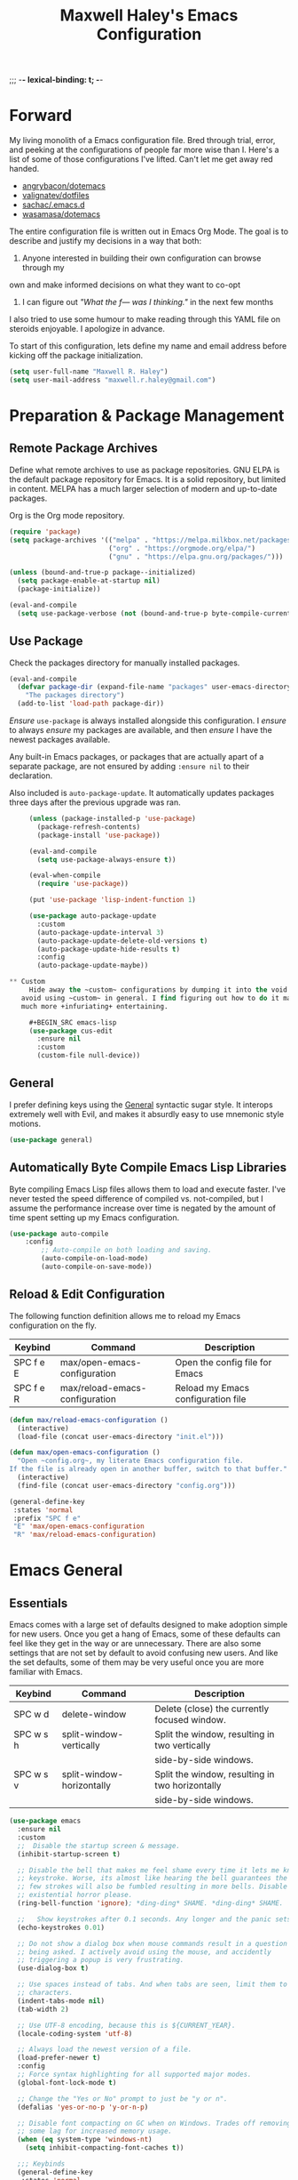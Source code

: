 ;;; -*- lexical-binding: t; -*-
#+TITLE: Maxwell Haley's Emacs Configuration
#+OPTIONS: toc:4 h:4
#+STARTUP: showeverything
#  LocalWords:  Leuven Flycheck modeline keybinds Cliplink ido minibuffer GC ui
#  LocalWords:  iBuffer Dired Magit ELPA MELPA Keybinds Keybind SPC SCP UTF CLI
#  LocalWords:  emacs modeline paren pinky dired magit Magit's LaTeX Flyspell
#  LocalWords:  flyspell lang lsp flycheck imenu ibuffer

* Forward
  My living monolith of a Emacs configuration file. Bred through trial, error, and
  peeking at the configurations of people far more wise than I. Here's a list
	of some of those configurations I've lifted. Can't let me get away red handed.

	- [[https://github.com/angrybacon/dotemacs][angrybacon/dotemacs]]
	- [[https://github.com/valignatev/dotfiles][valignatev/dotfiles]]
	- [[https://github.com/sachac/.emacs.d][sachac/.emacs.d]]
	- [[https://github.com/wasamasa/dotemacs][wasamasa/dotemacs]]

	The entire configuration file is written out in Emacs Org Mode. The goal is to
	describe and justify my decisions in a way that both:

	1. Anyone interested in building their own configuration can browse through my
	own and make informed decisions on what they want to co-opt
	2. I can figure out /"What the f--- was I thinking."/ in the next few months

	I also tried to use some humour to make reading through this YAML file on
	steroids enjoyable. I apologize in advance.

  To start of this configuration, lets define my name and email address before
	kicking off the package initialization.

	#+BEGIN_SRC emacs-lisp
    (setq user-full-name "Maxwell R. Haley")
    (setq user-mail-address "maxwell.r.haley@gmail.com")
	#+END_SRC

* Preparation & Package Management
** Remote Package Archives
	 Define what remote archives to use as package repositories. GNU ELPA is the
	 default package repository for Emacs. It is a solid repository, but limited
	 in content. MELPA has a much larger selection of modern and up-to-date packages.

	 Org is the Org mode repository.

	 #+BEGIN_SRC emacs-lisp
     (require 'package)
     (setq package-archives '(("melpa" . "https://melpa.milkbox.net/packages/")
                              ("org" . "https://orgmode.org/elpa/")
                              ("gnu" . "https://elpa.gnu.org/packages/")))

     (unless (bound-and-true-p package--initialized)
       (setq package-enable-at-startup nil)
       (package-initialize))

     (eval-and-compile
       (setq use-package-verbose (not (bound-and-true-p byte-compile-current-file))))
   #+END_SRC

** Use Package
   Check the packages directory for manually installed packages.

   #+BEGIN_SRC emacs-lisp
     (eval-and-compile
       (defvar package-dir (expand-file-name "packages" user-emacs-directory)
         "The packages directory")
       (add-to-list 'load-path package-dir))
   #+END_SRC

	 /Ensure/ ~use-package~ is always installed alongside this configuration. I /ensure/
	 to always /ensure/ my packages are available, and then /ensure/ I have the
	 newest packages available.

   Any built-in Emacs packages, or packages that are actually apart of a
   separate package, are not ensured by adding ~:ensure nil~ to their
   declaration.

	 Also included is ~auto-package-update~. It automatically updates packages three
	 days after the previous upgrade was ran.

	 #+BEGIN_SRC emacs-lisp
     (unless (package-installed-p 'use-package)
       (package-refresh-contents)
       (package-install 'use-package))

     (eval-and-compile
       (setq use-package-always-ensure t))

     (eval-when-compile
       (require 'use-package))

     (put 'use-package 'lisp-indent-function 1)

     (use-package auto-package-update
       :custom
       (auto-package-update-interval 3)
       (auto-package-update-delete-old-versions t)
       (auto-package-update-hide-results t)
       :config
       (auto-package-update-maybe))

** Custom
	 Hide away the ~custom~ configurations by dumping it into the void. I try to
   avoid using ~custom~ in general. I find figuring out how to do it manually
   much more +infuriating+ entertaining.

	 #+BEGIN_SRC emacs-lisp
     (use-package cus-edit
       :ensure nil
       :custom
       (custom-file null-device))
	 #+END_SRC

** General
	 I prefer defining keys using the [[https://github.com/noctuid/general.el][General]] syntactic sugar style. It interops
	 extremely well with Evil, and makes it absurdly easy to use mnemonic style
	 motions.

		#+BEGIN_SRC emacs-lisp
      (use-package general)
		#+END_SRC

** Automatically Byte Compile Emacs Lisp Libraries
	 Byte compiling Emacs Lisp files allows them to load and execute faster. I've
	 never tested the speed difference of compiled vs. not-compiled, but I assume
	 the performance increase over time is negated by the amount of time spent
	 setting up my Emacs configuration.

	 #+BEGIN_SRC emacs-lisp
			(use-package auto-compile
				:config
					;; Auto-compile on both loading and saving.
					(auto-compile-on-load-mode)
					(auto-compile-on-save-mode))
	 #+END_SRC

** Reload & Edit Configuration
	 The following function definition allows me to reload my Emacs configuration
	 on the fly.

   | Keybind   | Command                        | Description                        |
   |-----------+--------------------------------+------------------------------------|
   | SPC f e E | max/open-emacs-configuration   | Open the config file for Emacs     |
   | SPC f e R | max/reload-emacs-configuration | Reload my Emacs configuration file |

	 #+BEGIN_SRC emacs-lisp
     (defun max/reload-emacs-configuration ()
       (interactive)
       (load-file (concat user-emacs-directory "init.el")))

     (defun max/open-emacs-configuration ()
       "Open ~config.org~, my literate Emacs configuration file.
     If the file is already open in another buffer, switch to that buffer."
       (interactive)
       (find-file (concat user-emacs-directory "config.org")))

     (general-define-key
      :states 'normal
      :prefix "SPC f e"
      "E" 'max/open-emacs-configuration
      "R" 'max/reload-emacs-configuration)
	 #+END_SRC

* Emacs General
** Essentials
	Emacs comes with a large set of defaults designed to make adoption simple for
	new users. Once you get a hang of Emacs, some of these defaults can feel like
	they get in the way or are unnecessary. There are also some settings that are
	not set by default to avoid confusing new users. And like the set defaults,
	some of them may be very useful once you are more familiar with Emacs.

  | Keybind   | Command                   | Description                                     |
  |-----------+---------------------------+-------------------------------------------------|
  | SPC w d   | delete-window             | Delete (close) the currently focused window.    |
  | SPC w s h | split-window-vertically   | Split the window, resulting in two vertically  |
  |           |                           | side-by-side windows.                           |
  | SPC w s v | split-window-horizontally | Split the window, resulting in two horizontally |
  |           |                           | side-by-side windows.                           |

   #+BEGIN_SRC emacs-lisp
     (use-package emacs
       :ensure nil
       :custom
       ;;  Disable the startup screen & message.
       (inhibit-startup-screen t)

       ;; Disable the bell that makes me feel shame every time it lets me know I fumbled a
       ;; keystroke. Worse, its almost like hearing the bell guarantees the next
       ;; few strokes will also be fumbled resulting in more bells. Disable this
       ;; existential horror please.
       (ring-bell-function 'ignore); *ding-ding* SHAME. *ding-ding* SHAME.

       ;;	Show keystrokes after 0.1 seconds. Any longer and the panic sets in.
       (echo-keystrokes 0.01)

       ;; Do not show a dialog box when mouse commands result in a question
       ;; being asked. I actively avoid using the mouse, and accidently
       ;; triggering a popup is very frustrating.
       (use-dialog-box t)

       ;; Use spaces instead of tabs. And when tabs are seen, limit them to two
       ;; characters.
       (indent-tabs-mode nil)
       (tab-width 2)

       ;; Use UTF-8 encoding, because this is ${CURRENT_YEAR}.
       (locale-coding-system 'utf-8)

       ;; Always load the newest version of a file.
       (load-prefer-newer t)
       :config
       ;; Force syntax highlighting for all supported major modes.
       (global-font-lock-mode t)

       ;; Change the "Yes or No" prompt to just be "y or n".
       (defalias 'yes-or-no-p 'y-or-n-p)

       ;; Disable font compacting on GC when on Windows. Trades off removing
       ;; some lag for increased memory usage.
       (when (eq system-type 'windows-nt)
         (setq inhibit-compacting-font-caches t))

       ;;; Keybinds
       (general-define-key
        :states 'normal
        :prefix "SPC w"
        "d" 'delete-window
        "s h" 'split-window-vertically
        "s v" 'split-window-horizontally)

       (general-define-key
        :states 'normal
        :prefix "SPC e"
        "N" 'widen))
	 #+END_SRC

	 #+BEGIN_SRC emacs-lisp
     (use-package simple
       :ensure nil
       :config
       ;; Show column numbers on the modeline.
       (column-number-mode)

       ;; Show the size of the current buffer in the modeline.
       (size-indication-mode)

       ;; Visually wrap lines when the characters are too close to the fringe.
     (global-visual-line-mode 1)
       :custom
       ;; If the cursor is on the end of a line, stay on the end of the line when
       ;; moving to the next or previous line.
       (track-eol t)

       ;; Always show the current line number and column number
       ;; in the buffer. When both enabled, they appear like this:
       ;; ~~~
       ;; (line, col)
       ;; ~~~
       (line-number-mode t)
       (column-number-mode t)

       ;; Adds some curly arrows to help show which lines are being effected by
       ;; visual line wrapping.
       (visual-line-fringe-indicators '(left-curly-arrow right-curly-arrow)))
	 #+END_SRC

	 Similarly, I like having which-key around to pat me on the back and tell
	 me I'm doing okay when I start a motion and forget where to go next.

	 #+BEGIN_SRC emacs-lisp
		 (use-package which-key
			 :hook (after-init . which-key-mode))
	 #+END_SRC

	 Automatically decompress archives when reading, and then compress again when
	 writing.

	 #+BEGIN_SRC emacs-lisp
		 (auto-compression-mode t)
	 #+END_SRC

   Enable the Garbage Collector Magic Hack. This will kick in the built in GC
   whenever the system is idle,

	 #+BEGIN_SRC emacs-lisp
     (use-package gcmh
       :ensure t
       :init
       (gcmh-mode 1))
	 #+END_SRC

   Describing things is one of the best ways to understand how Emacs works.
   Whenever I need to trouble shoot, the first thing I do is describe whatever
   it is I'm having problems with.

   | Keybind   | Command           | Description                                |
   |-----------+-------------------+--------------------------------------------|
   | SPC h d f | describe-function | Look up the definition of a function.      |
   | SPC h d k | describe-key      | Look up the function invoked by the        |
   |           |                   |  given key.                               |
   | SPC h d m | describe-mode     | Displays the documentation for the current |
   |           |                   | major and minor modes.                     |
   | SPC h d s | describe-symbol   | Look up the definition of a symbol.        |
   | SPC h d v | describe-variable | Look up the definition and value of a      |
   |           |                   | variable.                                  |

   #+BEGIN_SRC emacs-lisp
     (use-package help-fns
       :ensure nil
       :config
       (general-define-key
        :states 'normal
        :prefix "SPC h d"
        "f" 'describe-function
        "k" 'describe-key
        "m" 'describe-mode
        "s" 'describe-symbol
        "v" 'describe-variable))
	 #+END_SRC

** Files
   Of course, the core purpose of a file editor is to edit files. And when we
   have edited a file, that file needs to be saved. Emacs has plenty of built in
   saving functionality, as well as the ability to make plenty of backups in
   case you forgot to save.

		| Keybind | Command                    | Description                                   |
		|---------+----------------------------+-----------------------------------------------|
		| SPC q q | save-buffers-kill-terminal | Prompt to save all buffers, then close Emacs. |
		| SPC f r | save-buffer                | Save the currently focused buffer.            |
		| SPC f w | find-file                  | Navigate to a file via a tab-complete         |
		|         |                            | path editor.                                  |

   #+BEGIN_SRC emacs-lisp
     (use-package files
       :ensure nil
       :hook
       ;; Always delete trailing whitespace when saving a file.
       (before-save . delete-trailing-whitespace)

       ;; Automatically save buffers when losing focus, or when a frame is deleted.
       (focus-out-hook . save-some-buffers)
       (delete-frame-functions . save-some-buffers)

       :config
       ;;; Keybinds
       ;; Quit Emacs.
       (general-define-key
        :states 'normal
        :prefix "SPC q"
        "q" 'save-buffers-kill-terminal)

       ;; Read/write file.
       (general-define-key
        :states 'normal
        :prefix "SPC f"
        "w" 'save-buffer
        "r" 'find-file)

       :custom
       ;; Emacs auto-backups files, which is great. But, it dumps them in the current
       ;; directory, which is terrible. Instead, dump them into ~.emacs.d/~.
       (backup-directory-alist '(("." . "~/.emacs.d/backups")))

       ;; I don't want to have my hard drive littered with backups, so I set Emacs to
       ;; only keep up to three backup versions. I also don't want to have a nag every
       ;; time it wants to delete a backup. I also include version controlled files,
       ;; just in case.
       (version-control t)
       (kept-old-versions 2)
       (delete-old-versions t)
       (vc-make-backup-files t)

       ;; Always include a trailing newline at the end of a file.
       (require-final-newline t)
       (delete-trailing-lines nil))

   #+END_SRC

   It is also very useful to automatically refresh buffers. That is: If the
   content of a buffer changes (such as a file changing on disk), then redraw
   the buffer. I also set it to refresh non-file buffers (such as Dired
   buffers), and to suppress the nag.

	 #+BEGIN_SRC emacs-lisp
     (use-package autorevert
       :ensure nil
       :config
       (global-auto-revert-mode t)
       :custom
       (global-auto-revert-non-file-buffers t)
       (auto-revert-verbose nil))
	 #+END_SRC

	 I also want to backup all of the commands I've used, so I can re-invoke them
   in later sessions. Command history is essential for any command based environment.

	 #+BEGIN_SRC emacs-lisp
     (use-package savehist
       :ensure nil
       :init
       (setq savehist-file "~/.emacs.d/savehist")
       (setq savehist-save-minibuffer-history +1)
       (setq savehist-additional-variables
             '(kill-ring
               search-ring
               regexp-search-ring))
       :config
       (savehist-mode))
	 #+END_SRC

   Tramp let's me use Emacs to edit remote files. For example, changing a Docker
   compose file from the comfort of my local machine. I default to editing over
   SSH instead of using SCP. [[https://www.emacswiki.org/emacs/TrampMode#toc12][I also need to override the shell prompt pattern to
   prevent Tramp from hanging.]]

	 #+BEGIN_SRC emacs-lisp
     (use-package tramp
       :ensure nil
       :custom
       (tramp-default-method "ssh" "SSH is faster than SCP.")
       (tramp-shell-prompt-pattern "\\(?:^\\|\r\\)[^]#$%>\n]*#?[]#$%>].* *\\(^[\\[[0-9;]*[a-zA-Z] *\\)*"
                                   "Not having this pattern set causes Tramp to hang on connection."))
	 #+END_SRC

** Graphical User Interface
	 Seeing three bars on a slot machine is good. Seeing three bars on Emacs is bad.

	 #+BEGIN_SRC emacs-lisp
     (use-package menu-bar
       :ensure nil
       :config
       (menu-bar-mode -1))

     (use-package scroll-bar
       :ensure nil
       :config
       (scroll-bar-mode -1))

     (use-package tool-bar
       :ensure nil
       :config
       (tool-bar-mode -1))

     (use-package tooltip
       :ensure nil
       :defer t
       :custom
       (tooltip-mode -1))
	 #+END_SRC

	 Undo/Redo window layouts using C-c <left> and C-c <right>. Lets me fix
	 accidental destruction the layout of windows and buffers.

	 #+BEGIN_SRC emacs-lisp
     (use-package winner
       :ensure nil
       :config
       (winner-mode 1))
	 #+END_SRC

** Editor
*** Character Encoding & General Formatting
		Set the current font to [[https://typeof.net/Iosevka/][Iosevka Term SS04]] with a size of 11.

    #+BEGIN_SRC emacs-lisp
      (use-package faces
        :ensure nil
        :init
        (if (eq system-type 'gnu/linux)
            (set-face-attribute 'default nil :font "Iosevka Term SS04-11")
          (set-face-attribute 'default nil :font "Iosevka Term-11")))
    #+END_SRC

		Use UTF-8 encoding everywhere. I rarely run Emacs in a terminal, and even then
		my terminal of choice also supports UTF-8. No reason to not enable.

		#+BEGIN_SRC emacs-lisp
      (use-package mule
        :ensure nil
        :config
        (set-terminal-coding-system 'utf-8)
        (set-keyboard-coding-system 'utf-8)
        (set-selection-coding-system 'utf-8)
        (prefer-coding-system 'utf-8))
		#+END_SRC

		To congratulate myself for taking a stand against non-UTF-8 encoding, I will
		reward myself with some pretty symbols.

		#+BEGIN_SRC emacs-lisp
			(use-package pretty-mode
				:config
				(global-pretty-mode t))
		#+END_SRC

		Always include a trailing newline at the end of a file. As well, disable
		sentences ending with a double space. I don't think I've ever seen someone
		do this in real life, and to be frank I don't think I want to meet the people
		that do.

		#+BEGIN_SRC emacs-lisp
			(setq sentence-end-double-space nil)
		#+END_SRC

*** Colour Theme
		I've recently switched over to the [[https://github.com/fniessen/emacs-leuven-theme][Leuven]] theme. I've started switching
		over to light-themes for my systems in general. I keep my brightness
		relatively low, so dark-themes end up having poor contrast. Leuven
		was built with Org-mode in mind, and gives Org files a more cohesive
		feeling.

		#+BEGIN_SRC emacs-lisp
      (use-package leuven-theme
        :ensure t
        :config
        ;; Load the theme unless running without an interactive terminal.
        (unless noninteractive
          (load-theme 'leuven t)))
		#+END_SRC

*** Highlighting & Pair Matching
    Highlight the row the cursor is currently on.

    #+BEGIN_SRC emacs-lisp
      (use-package hl-line
        :config
        (global-hl-line-mode))
    #+END_SRC

    When the cursor is over a parenthesis, highlight all of the content between
    that parenthesis and it's matching opening/closing parenthesis. This is
    mostly useful when working with Lisp, but I have found it helpful in other
    situations as well. So I set it globally.

    #+BEGIN_SRC emacs-lisp
      (use-package paren
        :config
        (show-paren-mode)
        :custom
        (show-paren-style 'expression)
        (show-paren-delay 0))
    #+END_SRC

    Automatically insert a closing symbol if an opening symbol is entered
    (paren., bracket, brace, etc.). The closing symbol is after the point
    of the cursor, so I can keep typing without having to adjust to the
    newly entered text.

    #+BEGIN_SRC emacs-lisp
      (use-package elec-pair
        :config
        (electric-pair-mode))
    #+END_SRC

*** Doom Modeline
		A """minimalist""" modeline. It's minimalist, so that justifies satisfying
		my need for fancy colours and icons everywhere I look so I can keep my ADD
		rattled brain distracted while the rest of me tries to do real work.

		#+BEGIN_SRC emacs-lisp
			(use-package doom-modeline
				:hook (after-init . doom-modeline-mode))

			(use-package all-the-icons)
		#+END_SRC

*** Relative Line Numbering
		I really like Vim's relative line number feature. I find it makes taking
		advantage of motions easier since it removes any sort of mental math. I
		use the [[https://github.com/coldnew/linum-relative][linum-relative]] package for this.

		#+BEGIN_SRC emacs-lisp
			(use-package linum-relative
				:init
				;; ~display-line-numbers-mode~ is the faster backend on Emacs 26
				(setq linum-relative-backend 'diplay-line-numbers-mode)
				:config
				(linum-relative-global-mode 1))
		#+END_SRC

*** Smooth Scrolling
		Leaves just a bit of room at the bottom and top of the window when
		scrolling. Something about it just feels so right. Uses the
		[[https://github.com/aspiers/smooth-scrolling][smooth-scrolling package]] .

		#+BEGIN_SRC emacs-lisp
			(use-package smooth-scrolling
				:config
				(smooth-scrolling-mode 1))
		#+END_SRC

* Evil Mode
	Vim has the superior input style. There. I said it. Modal-based bindings flow so much
  better for me, both in thinking and in executing. Using Emacs native modifier bindings
  feels incredibly restrictive in comparison. My left hand needs to positioned to always
  be able to hold down Control, Alt, or Meta. Making my pinky the main work-horse of
  my typing, to me, feels like a terrible mistake. On the other hand, modal style editing
	lets me use my fingers equally. Even when I need to use some sort of modifier key (mostly
  the space bar), it ends up being my thumb doing the work. My thumb can withstand the
  brute force of slamming it down in frustration during a heated moment. My pinky is
  barely even an appendage.

	Evil mode gives me Vim-like keybindings without having to invest in any sort of
  remapping. I, of course, still add my own mappings and re-mappings. Not because Vim
  lacks anything, but entirely due to personal preference. Without Evil, I don't think
  I could see myself ever using Emacs seriously.

  | Keybind   | Command                   | Description                                     |
  |-----------+---------------------------+-------------------------------------------------|
  | SPC w h   | evil-window-left          | Focus the window to the left.                   |
  | SPC w j   | evil-window-bottom        | Focus the window below.                         |
  | SPC w k   | evil-window-up            | Focus the window above.                         |
  | SPC w l   | evil-window-right         | Focus the window to the right.                  |

  #+BEGIN_SRC emacs-lisp

    (use-package evil
      :custom
      (evil-want-keybinding nil)
      :config
      (evil-mode))

    (use-package evil-core
      :ensure nil
      :config
      (evil-set-initial-state 'ibuffer-mode 'normal))

    (use-package evil-commands
      :ensure nil
      :config
      (general-define-key
       :states 'normal
       :prefix "SPC w"
       "h" 'evil-window-left
       "j" 'evil-window-down
       "k" 'evil-window-up
       "l" 'evil-window-right))

    (use-package evil-commentary
      :ensure t
      :config
        ;; Enable by default
        (evil-commentary-mode))


    (use-package evil-collection
      :after evil
      :config
      (evil-collection-init))
  #+END_SRC

* ido
 [[https://www.emacswiki.org/emacs/InteractivelyDoThings][Ido]] (Interactively Do Things) is a built-in minor mode that provides
 "interactive" text entry. This mostly means the minibuffer will filter away all
 entries that could not match your input without having to hit ~TAB~ each time.

  #+BEGIN_SRC emacs-lisp
    (use-package ido
      :ensure nil
      :config
      (ido-mode)
      (ido-everywhere)
      (general-define-key
       :states 'normal
       :prefix "SPC b"
       "s" 'ido-switch-buffer)
      :custom
      (ido-enable-flex-matching t "If no prefix matches are found, look for the \
                                    sequence of characters anywhere in an entry."))
  #+END_SRC

  I do not like the default in-line display used by ido. [[https://github.com/creichert/ido-vertical-mode.el][Ido-vertical-mode]] reads
  better to me, displaying all entries in a single column.

  I would prefer something grid-like, such as [[https://github.com/larkery/ido-grid-mode.el][ido-grid-mode]], but I have found it
  slows down Emacs too much.

  #+BEGIN_SRC emacs-lisp
    (use-package ido-vertical-mode
       :ensure t
       :after ido
       :config
       (ido-vertical-mode)
       :custom
       (ido-vertical-define-keys 'C-n-and-C-p-only "Use C-n/C-p to move selection."))

  #+END_SRC

  Ido-everywhere unfortunately does not apply everywhere. To get Ido completion
  nearly everywhere, I use the [[https://github.com/DarwinAwardWinner/ido-completing-read-plus][ido-completing-read+]] package. Assisting is the
  [[https://github.com/DarwinAwardWinner/crm-custom][crm-custom]] package that allows Ido completion in functions that can take in
  multiple inputs.

  To supplement anything else that doesn't get Ido completion, I enable the
  built-in ~icomplete~ mode.

  #+BEGIN_SRC emacs-lisp
    (use-package ido-completing-read+
      :ensure t
      :after ido
      :config
      (ido-ubiquitous-mode))

    (use-package crm-custom
      :ensure t
      :after ido-completing-read+
      :config
      (crm-custom-mode))

    (use-package icomplete
      :after ido-completing-read+
      :config
      (icomplete-mode))
  #+END_SRC

* iBuffer
	iBuffer is a great tool for managing the many buffers created in day-to-day
	Emacs use.

  | Keybind | Command | Description               |
  |---------+---------+---------------------------|
  | SPC b b | ibuffer | Open the iBuffer...buffer |

  #+BEGIN_SRC emacs-lisp
    (use-package ibuffer
      :ensure nil
      :config
      ;;; Keybinds

      (general-define-key
       :states 'normal
       :prefix "SPC b"
       "b" 'ibuffer))
	#+END_SRC

* Dired-X
  Dired-X is the extended version of the Emacs file manager Dired. I'll be
  honest, I do not use Dired-X very often. If I need to read a file, I'd
  rather use the ~fine-file~ command and navigate my file system using
  a path. For all file system level operations, I would much rather
  switch to my shell. My Dired-X usage is mostly if I need to open a file
  and I've forgotten the name and need a list of files/directories. And
  even then, it's only if I feel pressed for time, or if a coworker is
  over my shoulder.

  The keybinds are only for vim-like navigation. Nothing special exists
  outside of those.

  I customise how the file system is displayed. Dired takes in standard ~ls~
  flags, which is really nice.

  | Switch                    | Description                                         |
  |---------------------------+-----------------------------------------------------|
  | -k                        | Default to 1024-byte blocks for disk usage.         |
  | -a                        | Do not ignore entries starting with ~.~.            |
  | -B                        | Do not list implied entries ending with =~=.        |
  | -h                        | Use human readable file sizes (1G instead of 1024). |
  | -l                        | Use a long listing format.                          |
  | --group-directories-first | Show directories at the top of the listing.         |

  | Keybind | Command    | Description                                     |
  |---------+------------+-------------------------------------------------|
  | SPC b d | dired      | Prompt for a path, and open Dired at that path. |
  | SPC b D | dired-jump | Opens Dired in the directory of the currently   |
  |         |            | focused buffer.                                 |

  #+BEGIN_SRC emacs-lisp
    (use-package dired
      :ensure nil
      :custom
      ;; ~ls~ switches passed to Dired.
      (dired-listing-switches "-kaBhl --group-directories-first")

      ;; Recursively delete and copy directories.
      (dired-recursive-deletes t)
      (dired-recursive-copies t)
      :config
      ;; Reuse Dired buffers when navigating.
      (put 'dired-find-alternate-file 'disabled nil)

      ;;; Keybinds
      ;; Get to the Dired buffer.
      (general-define-key
       :states 'normal
       :prefix "SPC b"
       "d" 'dired
       "D" 'dired-jump))

    (use-package all-the-icons-dired
      :requires all-the-icons
      :hook (dired-mode . all-the-icons-dired-mode))
  #+END_SRC

* Magit
	Magit is a Git porcelain for Emacs. Just like with Dired-X, I normally
	default to the shell and use the Git CLI. However, I've heard such
	good things about Magit that I figure I should give it a proper shot.

  | Keybind | Command | Description                   |
  |---------+---------+-------------------------------|
  | SPC g s | magit   | Open the Magit status buffer. |

  #+BEGIN_SRC emacs-lisp
    (use-package magit
      ;; Don't load Magit on my work (Windows) machine.
      :if (eq system-type 'gnu/linux)
      :ensure t
      :config
      (general-define-key
       :states 'normal
       :prefix "SPC g"
       "s" 'magit)

      :custom
      (magit-completing-read-function 'magit-ido-completing-read "Use Ido completion."))
	#+END_SRC

  I am using the black magic [[https://github.com/emacs-evil/evil-magit][~evil-magit~]] package for Magit's keybinds. The
  defaults seem sane enough, so I am going to stick with them until I feel like
  it needs some configuration.

	#+BEGIN_SRC emacs-lisp
    (use-package evil-magit
      :ensure t
      :requires magit)
	#+END_SRC

* Spellchecking
  I use Emacs for writing documents on a regular basis. Usually this means
  an ~org~ or Markdown file, but this could also be LaTeX files. I also
  this also could be comments within source code. Lastly, I like to draft emails
  within Emacs. This means I need spellchecking on the fly within Emacs to keep
  my documents professional. Flyspell is /the/ package for spell checking in
  Emacs. I use the popup menu from ~flyspell-correct~ to go through correction
  options. I also use ~auto-dictionary~ to automatically switch between
  dictionaries. I need this occasionally to go between English and French
  documents.

    | Keybind | Command                   | Description                                             |
    |---------+---------------------------+---------------------------------------------------------|
    | SPC s b | flyspell-buffer           | Manually invoke flyspell and check the entire buffer.   |
    | SPC s c | flyspell-correct-at-point | Correct the spelling of the work underneath the cursor. |
    | SPC s n | flyspell-goto-next-error  | Move the cursor to the next Flyspell error.             |
    | SPC t s | flyspell-mode             | Toggle flyspell in the current buffer.                  |

  #+BEGIN_SRC emacs-lisp
    (use-package flyspell
      :hook
      ;; Auto-start flyspell within Markdown, Org-mode, and TeX files
      ((markdown-mode org-mode latex-mode git-commit-mode) . flyspell-mode)

      :config
      (general-define-key
       :states 'normal
       :prefix "SPC s"
       "b" 'flyspell-buffer
       "c" 'flyspell-correct-at-point
       "n" 'flyspell-goto-next-error)

      (general-define-key
       :states 'normal
       :prefix "SPC t"
       "s" 'flyspell-mode))

    (use-package flyspell-correct-popup)

    (use-package auto-dictionary
      :hook (flyspell-mode . auto-dictionary-mode))
  #+END_SRC

* Programming
	A little known fact. Occasionally, I use Emacs to program. Outrageous
	I know, but it's true. For any language I use, I try to leverage a
	Language Server if available. Using a lang server simplifies the setup,
	and allows me to share one server configuration across several editors.
	As long as the functionality is in the server, I can guarantee it will
	be available in every editor I use. If no lang. server is available, or
	if there is some functionality not available in the lang. server, I will
  fall back to some sort of ~lang-mode~ package. Using both is also a valid
	option, as long as they do not conflict or result in displaying some chunks
	of information twice.

  | Keybind | Command                 | Description                                       |
  |---------+-------------------------+---------------------------------------------------|
  | SPC e b | lsp-format-buffer       | Format the entire buffer.                         |
  | SPC e o | lsp-organize-imports    | If possible, organize all imports in the buffer.  |
  | SPC e r | lsp-rename              | Rename the item at point across the project.      |
  | SPC e a | lsp-execute-code-action | Execute a code action based on the current point. |

  #+BEGIN_SRC emacs-lisp
    (use-package lsp-mode
      :hook (prog-mode . lsp)
      :config
      (general-define-key
       :states 'normal
       :prefix "SPC e"
       "b" 'lsp-format-buffer
       "o" 'lsp-organize-imports
       "r" 'lsp-rename
       "a" 'lsp-execute-code-action))
	#+END_SRC

	Flycheck is used for some linting by ~lsp-mode~.

  | Keybind   | Command                      | Description                                       |
  |-----------+------------------------------+---------------------------------------------------|
  | SPC e n   | flycheck-next-error          | Go to the next error.                             |
  | SPC e p   | flycheck-previous-error      | Go to the previous error.                         |

  #+BEGIN_SRC emacs-lisp
    (use-package flycheck
      :config
      ;; Flycheck by default
      (global-flycheck-mode)
      :custom
      ;; Disable flycheck on checkdoc
      (flycheck-disabled-checkers '(emacs-lisp-checkdoc))

      ;;; Keybinds
      (general-define-key
       :states 'normal
       :prefix "SPC e"
       "n" 'flycheck-next-error
       "p" 'flycheck-previous-error))

	#+END_SRC

	Company is the completion framework I leverage with ~lsp-mode~.

	#+BEGIN_SRC emacs-lisp
    (use-package company
      :config
      (global-company-mode))

    (use-package company-lsp
      :config
      ;; Add company-lsp as a backend to company-mode
      (push 'company-lsp company-backends)
      :custom
      ;; Cache completions if the cached results are incomplete
      (company-lsp-cache-candidates 'auto)

      ;; Fetch completion results asynchronously. No need to lock up just to
      ;; fetch results from the language server.
      (company-lsp-async t)

      ;; Enable snippet expansion from the language sever.
      (company-lsp-enable-snippet t)

      ;; Allow recompletion in the case there are other completion trigger
      ;; characters.
      (company-lsp-enable-recompletion t))
	#+END_SRC

	~lsp-ui~ gives much higher-level interactions with ~lsp-mode~:

	- Doc :: Fetch documentation and display it in a popup buffer.
	- Flycheck :: LSP interactions via Flycheck, like outputting the full list
							 and navigating between info/warnings/errors.
	- iMenu :: LSP interaction via ~imenu~.
	- Peek :: Enable peeking & jumping to definitions.
	- Sideline :: Display LSP actions and Flycheck output on the right-hand side
							 of the buffer.

	I deliberately disable the Doc functionality, as I find it intrusive. It also
	sometimes renders with an incorrect size. Instead, I have a key binding to
	enable/disable the Doc. The same goes for the ~imenu~ buffer.

	I change the face for the peek references to match the Leuven ~org-block~
	colours.

	The Sideline is a feature that I used to also disable, but after tweaking it
	a bit and removing the symbol information I find it very handy. The few tweaks
	I make are changing the face to match the ~ol1~ face from Leuven theme, and
	adding a prefix to the code actions panel. The only issue I still have with it
	is the Flycheck diagnostic information for /info/ showing up as a hideously
	bright green.

  | Keybind   | Command                      | Description                                      |
  |-----------+------------------------------+--------------------------------------------------|
  | SPC e l   | lsp-ui-flycheck-list         | Open the flycheck buffer.                        |
  | SPC e f d | lsp-ui-peek-find-definitions | Peek find the definition of the item at point.   |
  | SPC e f r | lsp-ui-peek-find-references  | Peek find all references to the item at point.   |
  | SPC e u   | toggle-lsp-ui-doc            | Show the doc window if the window is not already |
  |           |                              | visible.                                         |
  | SPC b m   | toggle-lsp-ui-imenu          | Show the imenu buffer if not already visible.    |

  #+BEGIN_SRC emacs-lisp
    (use-package lsp-ui
      :after lsp
      :hook (lsp . lsp-ui-mode)
      :config
      (defun max/toggle-lsp-ui-doc ()
        "Toggle the UI Doc"
        (interactive)
        (if (lsp-ui-doc--visible-p)
            (lsp-ui-doc-hide)
          (lsp-ui-doc-show)))

      (defun max/toggle-lsp-ui-imenu ()
        "Toggle the ~lsp-ui~ ~imenu~ buffer."
        (interactive)
        (if (get-buffer "*lsp-ui-imenu*")
            (kill-buffer "*lsp-ui-imenu*")
          (lsp-ui-imenu)))

      ;;; Keybinds
      (general-define-key
       :states 'normal
       :prefix "SPC e"
       "f d" 'lsp-ui-peek-find-definitions
       "f r" 'lsp-ui-peek-find-references
       "l" 'lsp-ui-flycheck-list
       "u" 'max/toggle-lsp-ui-doc)

      (general-define-key
       :states 'normal
       :prefix "SPC b"
       "m" 'max/toggle-lsp-ui-imenu)

      ;; Fix 'q' not quiting the Flycheck list buffer
      ;; (general-define-key
      ;;  :states 'normal
      ;;  :keymap 'lsp-ui-flycheck-list-mode-map
      ;;  "q" 'lsp-ui-flycheck-list--quit)

      :custom
      (lsp-ui-sideline-enable t)
      (lsp-ui-sideline-ignore-duplicate t)
      (lsp-ui-sideline-code-actions-prefix " ℹ ")
      (lsp-ui-flycheck-enable t)
      (lsp-ui-doc-enable nil) ; Disable the Docs by default

      :custom-face
      (lsp-ui-sideline-code-action ((t (
                          :weight bold
                          :overline "#A7A7A7"
                          :foreground "#3C3C3C"
                          :background "#F0F0F0"))))

      (lsp-ui-peek-peek ((t (:background "#FFFFE0"))))
      (lsp-ui-peek-list ((t (:background "#FFFFE0"))))
      (lsp-ui-peek-filename ((t (
                            :foreground "#4183C4"
                            :background nil))))
      (lsp-ui-peek-highlight ((t (
                             :background "#F6FECD"
                             :slant italic))))
      (lsp-ui-peek-selection ((t (
                             :foreground "#333333"
                             :background "#F6FECD"))))
      (lsp-ui-peek-header ((t (
                          :underline "#A7A6AA"
                          :foreground "#555555"
                          :background "#E2E1D5"))))
      (lsp-ui-peek-footer ((t (
                          :underline "#A7A6AA"
                          :foreground "#555555"
                          :background "#E2E1D5")))))
	#+END_SRC

** Programming & Markup Languages
   The following are specific configurations for individual programming
   and markup languages.

*** Docker
    ~~~
    npm install --global dockerfile-language-server-nodejs
    ~~~

    #+BEGIN_SRC emacs-lisp
      (use-package dockerfile-mode
        :mode (("Dockerfile\\'" . dockerfile-mode)))
    #+END_SRC

*** Emacs Lisp
    #+BEGIN_SRC emacs-lisp
      (use-package elisp-slime-nav
        :hook (emacs-lisp-mode . elisp-slime-nav-mode)
        :config
        (general-define-key
         :states 'normal
         :prefix "SPC m"
         "e" 'pp-eval-last-sexp))

    #+END_SRC

*** Golang
    ~~~
    go get gopls
    ~~~

    #+BEGIN_SRC emacs-lisp
      (use-package go-mode
        :hook (before-save . gofmt-before-save)
        :custom
        ;; Run goimports before saving a file
        (gofmt-command "goimports"))
    #+END_SRC

*** Markdown
    #+BEGIN_SRC emacs-lisp
      (use-package markdown-mode
        :commands (markdown-mode gfm-mode)
        ;; Use GitHub markdown on README.md files, and regular Markdown on others
        :mode (("README\\.md'" . gfm-mode)
         ("\\.md\\'" . markdown-mode)))
    #+END_SRC

*** Typescript
    #+BEGIN_SRC emacs-lisp
      (use-package typescript-mode)
      (use-package json-mode)
    #+END_SRC

* Org-mode
	Org-mode was the killer feature that got me to try out Emacs to begin with,
	and honestly it's probably the main reason I keep using Emacs.

	I have tried many solutions to low tech or plain text note taking and
	productivity tools, but until org-mode I was constantly disappointed.
	Todo.txt, Markdown, XML with custom schemas, and Bullet Journals.
	Bullet Journals was the closest to a perfect solution, but my natural
  tendency to forget my journal at home lead to me dropping it as well.

	Combining org-mode with Orgzly and Syncthing has become my perfect
	organization, productivity, and note taking stack.

  The location of my Org files differs depending on what machine I am on. On my
  personal machine, the directory is ~/home/max/doc/org/~. It is synced to
  Nextcloud as a backup solution, and synced to my mobile phone with Syncthing.
  On my work machine, it is under ~C:\Users\maxwell.haley\Org~. This drive is
  backed up on some schedule, but it is not the most robust backup solution. So,
  I have a Batch script that copies the contents of my Org directory to my works
  network drive. Again this is not truly a backup solution, but the network
  drive is replicated on a much more regular basis. I have Task Scheduler run
  this script when I log into my machine, every time I lock my machine, and
  every night at 17:00.

  #+BEGIN_SRC bat
    @echo off
    cd /D F:\Org
    xcopy C:\Users\maxwell.haley\Org\*.* /E /Q /Y
  #+END_SRC

  I keep three sequences for todo keywords. The task sequence, the blocked
  sequence, and the financial sequence. The task sequence is for tasks
  that are ongoing and not impeded. The blocked sequence are for tasks that I
  cannot actively work on. The financial sequence is for not forgetting to
  pay my phone bill again.

  The ~RAW~ state is for tasks that have been captured, but haven't yet been
  fleshed out. Maybe the task is just an idea, or it needs more information
  before it's actionable.

  The ~WAITING~, ~HOLD~, ~CANCELLED~, and ~OVERDUE~ state leave a timestamp
  and a require a comment whenever it is switched too. I use to document why
  a task has reached this (usually negative) state.

  I use tags to help prioritise my work. I use the Eisenhower matrix to
  prioritise my work. Each task is prioritised as either important or not
  important, and urgent or not urgent. Priority is assigned then from where
  on the matrix the task falls:

  1. Important & Urgent (Do ASAP)
  2. Important & Not Urgent (Schedule)
  3. Not Important & Urgent (Delegate if possible)
  4. Not Important & Not Urgent (Do it later)

  I use the ~PROJECT~ tag to indicate that all sub-headers are part of the same
  overarching task defined in the tagged header. I make sure to exclude this
  tag from the inheritance list so all sub-headers do not get the ~PROJECT~
  tag.

   | Keybind   | Command                            | Description                                          |
   |-----------+------------------------------------+------------------------------------------------------|
   | SPC m S h | org-demote-subtree                 | Demote the entire subtree down one level.            |
   | SPC m S j | org-move-subtree-down              | Move the subtree below the subtree                   |
   |           |                                    | immediately after it.                                |
   | SPC m S k | org-move-subtree-up                | Move the subtree above the subtree                   |
   |           |                                    | immediately before it.                               |
   | SPC m S l | org-promote-subtree                | Promote the entire subtree up one level.             |
   | TAB       | org-cycle                          | Cycle the state of the headline at point (open/close |
   |           |                                    | headlines).                                          |
   | $         | org-end-of-line                    | Move cursor to the end of the line.                  |
   | ^         | org-beginning-of-line              | The opposite of ~$~                                  |
   | gh        | outline-up-heading                 | Move cursor up one heading level.                    |
   | gj        | org-forward-heading-same-level     | Move cursor down one heading within the same level.  |
   | gk        | org-backward-heading-same-level    | Move cursor up one heading within the same level.    |
   | gl        | outline-next-visible-heading       | Move cursor down one heading level.                  |
   | t         | org-todo                           | Change keyword state of heading.                     |
   | T         | org-insert-todo-heading            | Insert a heading at point with TODO keyword already  |
   |           |                                    | in place.                                            |
   | SPC m x b | max/org-bold-region                | Surround entire region with ~*~.                     |
   | SPC m x c | max/org-code-region                | Surround entire region with ~\~~.                    |
   | SPC m x i | max/org-italic-region              | Surround entire region with ~/~.                     |
   | SPC m x s | max/org-strike-through-region      | Surround entire region with ~+~.                     |
   | SPC m x u | max/org-underline-region           | Surround entire region with ~_~.                     |
   | SPC m x v | max/org-verbatim-region            | Surround entire region with ~=~.                     |
   | SPC m h i | org-insert-heading-after-current   | Exactly what it sounds like.                         |
   | SPC m h I | org-insert-heading                 | Insert heading at current point.                     |
   | SPC m h s | org-insert-subheading              | Creates a new heading one level below the current    |
   |           |                                    | heading.                                             |
   | SPC m h l | org-insert-link                    | Insert a org-mode link at point.                     |
   | SPC m b   | org-tree-to-indirect-buffer        | Opens the current subtree into a buffer where        |
   |           |                                    | it is the sole subtree. This lets me edit the        |
   |           |                                    | tree without visible distractions of the             |
   |           |                                    | surrounding trees. As well, it removes the           |
   |           |                                    | chance of accidental manipulating an unrelated       |
   |           |                                    | tree.                                                |
   | SPC m d   | org-deadline                       | Adds a deadline to the entry.                        |
   | SPC m D   | org-insert-drawer                  | Inserts a drawer at the cursor with a prompted       |
   |           |                                    | name. Drawers are good for hiding information.       |
   | SPC m E   | org-set-effort                     | Creates an /effort/ property in the properties       |
   |           |                                    | drawer. I set effort in the estimated amount         |
   |           |                                    | of time it will take to do a task.                   |
   | SPC m n   | org-narrow-to-subtree              | Like ~SPC m b~, but doesn't open a new buffer        |
   |           |                                    | that isolates the subtree.                           |
   | SPC m N   | widen                              | Undo ~SPC m n~.                                      |
   | SPC m o   | org-open-at-point                  | Opens whatever the pointer is on. Used mainly        |
   |           |                                    | for opening links.                                   |
   | SPC m p   | org-set-property                   | Create a property with a given name and value.       |
   | SPC m r   | org-refile                         | Refile an entry.                                     |
   | SPC m s   | org-scheduled                      | Sets the scheduled property of an entry.             |
   | SPC m t   | org-show-todo-tree                 | Show a tree of all todo's in the open buffer.        |
   | SPC m y   | org-todo-yesterday                 | Change the status of a headline, but apply it        |
   |           |                                    | as if it happened yesterday. Good if I forgot        |
   |           |                                    | to complete a habit style task.                      |
   | SPC m !   | org-time-stamp-inactive            | Creates an inactive timestamp.                       |
   | SPC m ^   | org-sort                           | Sorts the entire active tree.                        |
   | SPC m *   | org-toggle-heading                 | Toggled the data under the pointer into an org       |
   |           |                                    | heading.                                             |
   | SPC m RET | org-insert-heading-respect-content | Inserts a heading after the current subtree.         |
   | SPC m :   | org-set-tags                       | Set the tags on a heading at the current point.      |
   | SPC m '   | org-edit-special                   | Used mostly when editing source code blocks          |
   |           |                                    | inside an org file.                                  |
   | SPC m /   | org-sparse-tree                    | Create a sparse tree based on some filter            |
   |           |                                    | criteria.                                            |
   | SPC m .   | org-time-stamp                     | Create a time stamp.                                 |

  #+BEGIN_SRC emacs-lisp
    (use-package org
      :ensure t
      :init
      ;;; Set the base directory depending on what OS I am currently on.
      (defvar org-base-dir)
      (if (eq system-type 'gnu/linux)
          ;; Linux
          (setq org-base-dir "/home/max/doc/org")
        ;; Windows
        (setq org-base-dir "C:/Users/maxwell.haley/Org"))

      ;; Linum mode on large (>1000 lines) Org files results in masive
      ;; slowdowns when going over a lot of collapsed lines.
      (add-hook 'org-mode-hook (lambda() (linum-relative-mode -1)))

      ;; Automatically wrap lines at the 80th column.
      (add-hook 'org-mode-hook (lambda() (set-fill-column 80) (auto-fill-mode)))

      :commands (org-mode org-capture org-agenda orgtbl-mode)
      :mode ("\\.org$" . org-mode)
      :hook (before-save . max/org-update-dblocks)
      :config
      ;; The following variables are set here instead of in the ~:custom~ body
      ;; because the ~:custom~ body does not see variables set in the scope of
      ;; the ~:init~ body.
      (setq org-directory org-base-dir)
      (setq org-agenda-files (list (concat org-directory "/agenda")))
      (setq org-default-notes-file (concat (car org-agenda-files) "/inbox.org"))
      (setq org-archive-location (concat (car org-agenda-files) "/archive.org::* Archives"))

      ;; Functions to quickly emphasize a region.
      (defun max/org-bold-region ()
        (interactive)
        (org-emphasize ?\*))
      (defun max/org-code-region ()
        (interactive)
        (org-emphasize ?\~))
      (defun max/org-italic-region ()
        (interactive)
        (org-emphasize ?\/))
      (defun max/org-strike-through-region ()
        (interactive)
        (org-emphasize ?\+))
      (defun max/org-underline-region ()
        (interactive)
        (org-emphasize ?\_))
      (defun max/org-verbatim-region ()
        (interactive)
        (org-emphasize ?\=))

      (defun max/org-update-dblocks ()
        "Wrapper around ~org-update-all-dblocks~ that only executes said function if
    the current buffer is an Org buffer. This is intended to be used alongside
    hooks for automatic dynamic block updating."
        (interactive)
        (when (derived-mode-p 'org-mode)
          (org-update-all-dblocks)))

      ;;; Keybinds
      (general-define-key
       :states 'normal
       :keymaps 'org-mode-map
       :prefix "SPC m"
       "b" 'org-tree-to-indirect-buffer
       "d" 'org-deadline
       "D" 'org-insert-drawer
       "E" 'org-set-effort
       "n" 'org-narrow-to-subtree
       "o" 'org-open-at-point
       "p" 'org-set-property
       "r" 'org-refile
       "s" 'org-schedule
       "t" 'org-show-todo-tree
       "y" 'org-todo-yesterday
       "!" 'org-time-stamp-inactive
       "^" 'org-sort
       "*" 'org-toggle-heading
       "RET" 'org-insert-heading-respect-content
       ":" 'org-set-tags
       "'" 'org-edit-special
       "/" 'org-sparse-tree
       "." 'org-time-stamp)

      (general-define-key
       :states 'normal
       :keymaps 'org-mode-map
       :prefix "SPC m S"
       "h" 'org-demote-subtree
       "j" 'org-move-subtree-down
       "k" 'org-move-subtree-up
       "l" 'org-promote-subtree)

      (general-define-key
       :states 'normal
       :keymaps 'org-mode-map
       "TAB" 'org-cycle
       "$" 'org-end-of-line
       "^" 'org-beginning-of-line
       "gh" 'outline-up-heading
       "gj" 'org-forward-heading-same-level
       "gk" 'org-backward-heading-same-level
       "gl" 'outline-next-visible-heading
       "t" 'org-todo
       "T" 'org-insert-todo-heading)

      (general-define-key
       :states 'visual
       :keymaps 'org-mode-map
       :prefix "SPC m x"
       "b" 'max/org-bold-region
       "c" 'max/org-code-region
       "i" 'max/org-italic-region
       "s" 'max/org-strike-through-region
       "u" 'max/org-underline-region
       "v" 'max/org-verbatim-region)

      (general-define-key
       :states 'normal
       :keymaps 'org-mode-map
       :prefix "SPC m h"
       "i" 'org-insert-heading-after-current
       "I" 'org-insert-heading
       "s" 'org-insert-subheading
       "l" 'org-insert-link)

      :custom
      (org-log-done 'time "Inserts a timestamp on task completion.")
      (org-use-fast-todo-selection t "Enable jumping to specific states.")
      (org-todo-keywords
       '((sequence "TODO(t)" "STARTED(s)" "|" "DONE(d)")
         (sequence "RAW(-)" "WAITING(w@/!)" "HOLD(h@/!)" "|" "CANCELLED(c@/!)")
         (sequence "EXPENSE(e)" "OVERDUE(o@/!)" "|" "PAID(p)")))
      (org-use-tag-inheritance t)
      (org-tags-exclude-from-inheritance '("PROJECT"))
      (org-tag-alist '(("important" . ?i)
                       ("urgent" . ?u)
                       ("!important" . ?I)
                       ("!urgent" . ?U)
                       ("PROJECT" . ?P)))
      (org-refile-use-outline-path t "
       Pick refile targets using paths. This works nicely with how I name bucket
       headlines for storing like tasks/notes.")
      (org-refile-targets '((org-agenda-files . (:maxlevel . 3))) "
    The refile targets are based off my agenda files, and only goes down three
    levels.")
      (org-fontify-done-headline t))
	#+END_SRC

	Org-bullets changes out the asterisks for UTF-8 symbols.

	#+BEGIN_SRC emacs-lisp
    (use-package org-bullets
      :hook (org-mode . org-bullets-mode))
  #+END_SRC

  Evil-org supplements missing keybinds until I get off my ass and define them.

   #+BEGIN_SRC emacs-lisp
	   (use-package evil-org
		   :after org
		   :config
		   (progn
			   (add-hook 'org-mode-hook 'evil-org-mode)
			   (add-hook 'evil-org-mode-hook
								   (lambda ()
									   (evil-org-set-key-theme)))
			   (require 'evil-org-agenda)
			   (evil-org-agenda-set-keys)))
   #+END_SRC

** Capture
	 Org-capture is a fantastic feature I wish I used more often. Most of the time
	 when capturing would be useful I'm away from my laptop. I use Orgzly's quick
	 note feature to accomplish a similar result, but the options for /how/ to
	 capture the information is far more limited than org-capture proper.

	 That being said, setting up capture templates for my work machine would
	 probably be a blessing. I'm on that thing 7.5 hours a day.

	 All templates are defined externally in ~*.txt~ files to keep this
	 configuration file clean. The goal of each template is to capture the minimum
   amount of information required for the item to be actionable (excluding the
   ~RAW~ capture). These are my templates:

   - Task :: An actionable todo item with a proper name, estimate, some sort of
            date, context tag, and priority tags. They are placed into the
            general task bucket in my main org file
   - Raw task :: An idea, task, or note that requires refinement. Could be a
                passing idea, a reminder, a quote, etc. Raw tasks are to never
                leave the my inbox.
   - Note :: A name, timestamp, content. Just a note.
   - Org Protocol Capture :: Used when capturing a web page via ~org-protocol~
        in Firefox. When used, it grabs the title of the web page, the full URL,
        and any text that was highlighted when the capture was initiated. This
        is the bookmarklet code:

   #+BEGIN_SRC javascript
   javascript:location.href='org-protocol://capture?template=p&url='+encodeURIComponent(location.href)
       + '&title='+encodeURIComponent(document.title)
       + '&body='+encodeURIComponent(window.getSelection())
   #+END_SRC

        | Keybind | Command              | Description                       |
        |---------+----------------------+-----------------------------------|
        | SPC m " | org-capture-finalize | Save and file the capture buffer  |
        | SPC m a | org-capture-kill     | Abandon the capture buffer        |

  #+BEGIN_SRC emacs-lisp
    (use-package org-capture
      :ensure nil
      :config
      ;;; Keybinds
      (general-define-key
       :states 'normal
       :prefix "SPC o"
       "c" 'org-capture)

      (general-define-key
       :states 'visual
       :keymaps 'org-capture-mode-map
       :prefix "SPC m"
       "'" 'org-capture-finalize
       "k" 'org-capture-kill)

      (defun max/journal-capture ()
        "Sets the pointer to the correct Month/Week location in my journal file.
    If the week or month does not exist, it is automatically inserted."
        (let ((month (format-time-string "%B"))
              (week (format-time-string "W%V")))
          (unless (search-forward (format "* %s" month) nil t)
            (goto-char (point-max))
            (insert (format "* %s\n** %s\n" month week)))
          (goto-char (point-max))
          (unless (search-backward (format "** %s" week) nil t)
            (insert (format "** %s\n" week)))
          (goto-char (org-find-olp (list month week) t)) t))

      (defun max/note-capture ()
        "Create a new Org file based on a prompted description. The description is
    used as the title and first-level heading values, and is converted to snake case
    for the file name. Drops the pointer at the end of the new file for Org Capture
    to start off on."
        (let* ((note-desc
                (read-string "Enter a brief description of the note: "))
               (note-file-name
                (replace-regexp-in-string " " "-" (downcase note-desc))))
               (find-file (concat "~/doc/org/" note-file-name ".org"))
               (goto-char (point-min))
               (insert
                (format "#+TITLE: %s\n" note-desc)
                (format "* %s :note:\n" note-desc))
               (goto-char (point-max))))

      :custom
      (org-capture-templates
       '(("t" "Task" entry (file "~/doc/org/agenda/inbox.org")
          (file "~/.emacs.d/capture-templates/task.txt"))
         ("T" "Raw task" entry (file "~/doc/org/agenda/inbox.org")
          (file "~/.emacs.d/capture-templates/raw-task.txt"))
         ("n" "Note" plain (function max/note-capture )
          (file "~/.emacs.d/capture-templates/note.txt"))
         ("j" "Journal Entry" entry (file+function "~/doc/org/journal.org" max/journal-capture)
          (file "~/.emacs.d/capture-templates/journal-entry.txt"))
         ("p" "Org Protocol Capture" entry (file "~/doc/org/agenda/inbox.org")
          (file "~/.emacs.d/capture-templates/protocol.txt")))))

    (use-package org-protocol
      :after org-capture)
	#+END_SRC

** Agenda
    | Keybind | Command         | Description                                     |
    |---------+-----------------+-------------------------------------------------|
    | SPC o a | org-agenda      | Opens the agenda command view. This lets me     |
    |         |                 | interactively decide how I want to use the      |
    |         |                 | org-mode agenda.                                |
    | SPC o o | org-agenda-list | Opens the agenda list view. Shows me my agenda  |
    |         |                 | For today and the next two days                 |
    | SPC o s | org-search-view | Opens the search view for org-mode. Lets me     |
    |         |                 | construct a complex search query.               |
    | SPC o t | org-tags-view   | Opens a view to filter org-mode items by tag.   |

	 #+BEGIN_SRC emacs-lisp
     (use-package org-agenda
       :ensure nil
       :config
       (general-define-key
        :states 'normal
        :prefix "SPC o"
        "a" 'org-agenda
        "o" 'org-agenda-list
        "s" 'org-search-view
        "t" 'org-tags-view
        "d" 'deft)

       :custom
       (org-agenda-span 3 "
         By default, show today and the next two days when opening the agenda.
         When planning ahead, three days is usually good enough to see if I'm
         overworking myself.")
       (org-agenda-tags-column -100 "
         Pushes off the tags if I'm viewing the agenda in a vertical split on the
         laptop. I'd rather see the content of the heading rather than the tags
         associated in most contexts."))
	 #+END_SRC

** Clock
		| Keybind   | Command                            | Description                                     |
		|-----------+------------------------------------+-------------------------------------------------|
		| SPC m i   | org-clock-in                       | Begin tracking the amount of time spent on a    |
		|           |                                    | task.                                           |
		| SPC m O   | org-clock-out                      | Stop tracking time against a specific task.     |
		| SPC m Q   | org-clock-cancel                   | Stop the current clock and undo all time        |
		|           |                                    | tracked.                                        |
	 #+BEGIN_SRC emacs-lisp
     (use-package org-clock
       :ensure nil
       :config
       (general-define-key
        :states 'normal
        :prefix "SPC m"
        "i" 'org-clock-in
        "O" 'org-clock-out
        "Q" 'org-clock-cancel))
	 #+END_SRC

** Archive
		| Keybind   | Command                            | Description                                     |
		|-----------+------------------------------------+-------------------------------------------------|
		| spc m a   | org-archive-subtree                | takes the current subtree and moves it to an    |
		|           |                                    | archive files. I do this periodically to hide   |
		|           |                                    | done state entries without deleting them.       |

	 #+BEGIN_SRC emacs-lisp
     (use-package org-archive
       :ensure nil
       :config
       (general-define-key
        :states 'normal
        :keymaps 'org-mode-map
        :prefix "SPC m"
        "a" 'org-archive-subtree))
	 #+END_SRC

** Lists
		| Keybind   | Command                            | Description                                     |
		| SPC m c   | org-toggle-checkbox                | Toggles a checkbox between checked and empty.   |

	 #+BEGIN_SRC emacs-lisp
     (use-package org-list
       :ensure nil
       :config
       (general-define-key
        :states 'normal
        :keymaps 'org-mode-map
        :prefix "SPC m"
        "c" 'org-toggle-checkbox))
	 #+END_SRC

** Export
		| Keybind   | Command                            | Description                                     |
		|-----------+------------------------------------+-------------------------------------------------|
		| SPC m e   | org-export-dispatch                | Opens the interactive export buffer. This is    |
		|           |                                    | used by me to export org files to PDF when      |
		|           |                                    | sharing my notes.                               |

	 #+BEGIN_SRC emacs-lisp
     (use-package ox
       :ensure nil
       :config
       (general-define-key
        :states 'normal
        :keymaps 'org-mode-map
        :prefix "SPC m"
        "e" 'org-export-dispatch))
	 #+END_SRC

** Source
   | Keybind | Command              | Description                       |
   |---------+----------------------+-----------------------------------|
   | SPC m ' | org-edit-src-exit    | Save and exit the org edit buffer |
   | SPC m k | org-edit-src-abort   | Abandon the changes in the buffer |

    #+BEGIN_SRC emacs-lisp
      (use-package org-src
        :ensure nil
        :config
        (general-define-key
         :states 'normal
         :keymaps ' org-src-mode-map
         :prefix "SPC m"
         "'" 'org-edit-src-exit
         "k" 'org-edit-src-abort))
		#+END_SRC

--
** Cliplink
   [[https://github.com/rexim/org-cliplink][org-cliplink]] grabs a URL from the clipboard, fetches the title of the web page,
   then inserts a link element with the URL as the link and the title as the
   description. I use this over ~org-protocol~ when I only want to use the web
   page as a reference point and not as an entry.

   | Keybind   | Command      | Description                       |
   |-----------+--------------+-----------------------------------|
   | SPC m L h | org-cliplink | Create a link based on the URL in |
   |           |              | the clipboard.                    |

   #+BEGIN_SRC emacs-lisp
    (use-package org-cliplink
      :ensure t
      :after org
      :config
      (general-define-key
       :states 'normal
       :keymaps 'org-mode-map
       :prefix "SPC m"
       "L" 'org-cliplink))
   #+END_SRC

** Deft
   Deft is a mode that allows dynamic filtering of plaint-text files. I use it
   quickly search through my Org notes. I can enter a fuzzy term like "git" and
   get back every file that mentions Git.

   #+BEGIN_SRC emacs-lisp
   (use-package deft
     :custom
     (deft-extentions '("org"))
     (deft-directory "~/doc/org/"))
   #+END_SRC

